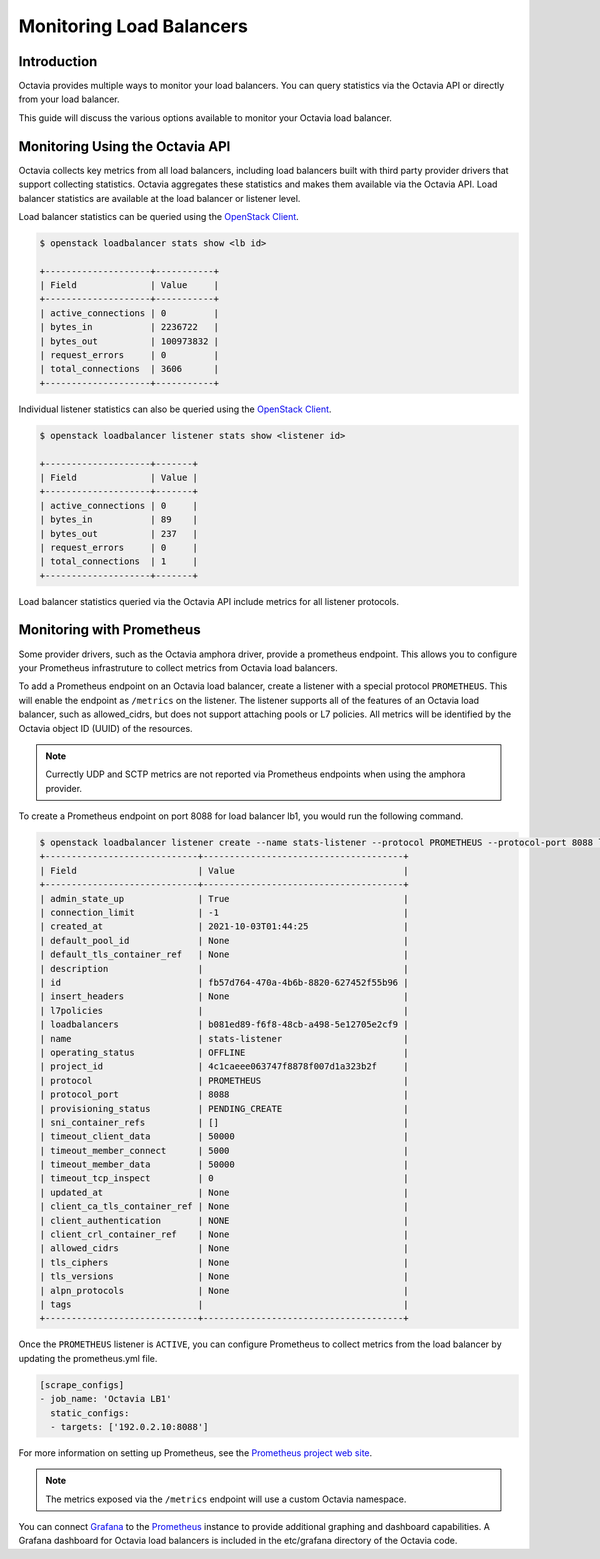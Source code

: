 ..
      Copyright 2021 Red Hat, Inc. All rights reserved.

      Licensed under the Apache License, Version 2.0 (the "License"); you may
      not use this file except in compliance with the License. You may obtain
      a copy of the License at

          http://www.apache.org/licenses/LICENSE-2.0

      Unless required by applicable law or agreed to in writing, software
      distributed under the License is distributed on an "AS IS" BASIS, WITHOUT
      WARRANTIES OR CONDITIONS OF ANY KIND, either express or implied. See the
      License for the specific language governing permissions and limitations
      under the License.

=========================
Monitoring Load Balancers
=========================

Introduction
============

Octavia provides multiple ways to monitor your load balancers. You can query
statistics via the Octavia API or directly from your load balancer.

This guide will discuss the various options available to monitor your Octavia
load balancer.

Monitoring Using the Octavia API
================================

Octavia collects key metrics from all load balancers, including load balancers
built with third party provider drivers that support collecting statistics.
Octavia aggregates these statistics and makes them available via the Octavia
API. Load balancer statistics are available at the load balancer or listener
level.

.. _OpenStack Client: https://docs.openstack.org/python-openstackclient/latest/

Load balancer statistics can be queried using the `OpenStack Client`_.

.. code-block:: bash

   $ openstack loadbalancer stats show <lb id>

   +--------------------+-----------+
   | Field              | Value     |
   +--------------------+-----------+
   | active_connections | 0         |
   | bytes_in           | 2236722   |
   | bytes_out          | 100973832 |
   | request_errors     | 0         |
   | total_connections  | 3606      |
   +--------------------+-----------+

Individual listener statistics can also be queried using the
`OpenStack Client`_.

.. code-block:: bash

   $ openstack loadbalancer listener stats show <listener id>

   +--------------------+-------+
   | Field              | Value |
   +--------------------+-------+
   | active_connections | 0     |
   | bytes_in           | 89    |
   | bytes_out          | 237   |
   | request_errors     | 0     |
   | total_connections  | 1     |
   +--------------------+-------+

Load balancer statistics queried via the Octavia API include metrics for all
listener protocols.

Monitoring with Prometheus
==========================

Some provider drivers, such as the Octavia amphora driver, provide a prometheus
endpoint. This allows you to configure your Prometheus infrastruture to collect
metrics from Octavia load balancers.

To add a Prometheus endpoint on an Octavia load balancer, create a listener
with a special protocol ``PROMETHEUS``. This will enable the endpoint as
``/metrics`` on the listener. The listener supports all of the features of an
Octavia load balancer, such as allowed_cidrs, but does not support attaching
pools or L7 policies. All metrics will be identified by the Octavia object
ID (UUID) of the resources.

.. note:: Currectly UDP and SCTP metrics are not reported via Prometheus
          endpoints when using the amphora provider.

To create a Prometheus endpoint on port 8088 for load balancer lb1, you would
run the following command.

.. code-block:: bash

   $ openstack loadbalancer listener create --name stats-listener --protocol PROMETHEUS --protocol-port 8088 lb1
   +-----------------------------+--------------------------------------+
   | Field                       | Value                                |
   +-----------------------------+--------------------------------------+
   | admin_state_up              | True                                 |
   | connection_limit            | -1                                   |
   | created_at                  | 2021-10-03T01:44:25                  |
   | default_pool_id             | None                                 |
   | default_tls_container_ref   | None                                 |
   | description                 |                                      |
   | id                          | fb57d764-470a-4b6b-8820-627452f55b96 |
   | insert_headers              | None                                 |
   | l7policies                  |                                      |
   | loadbalancers               | b081ed89-f6f8-48cb-a498-5e12705e2cf9 |
   | name                        | stats-listener                       |
   | operating_status            | OFFLINE                              |
   | project_id                  | 4c1caeee063747f8878f007d1a323b2f     |
   | protocol                    | PROMETHEUS                           |
   | protocol_port               | 8088                                 |
   | provisioning_status         | PENDING_CREATE                       |
   | sni_container_refs          | []                                   |
   | timeout_client_data         | 50000                                |
   | timeout_member_connect      | 5000                                 |
   | timeout_member_data         | 50000                                |
   | timeout_tcp_inspect         | 0                                    |
   | updated_at                  | None                                 |
   | client_ca_tls_container_ref | None                                 |
   | client_authentication       | NONE                                 |
   | client_crl_container_ref    | None                                 |
   | allowed_cidrs               | None                                 |
   | tls_ciphers                 | None                                 |
   | tls_versions                | None                                 |
   | alpn_protocols              | None                                 |
   | tags                        |                                      |
   +-----------------------------+--------------------------------------+

Once the ``PROMETHEUS`` listener is ``ACTIVE``, you can configure Prometheus to
collect metrics from the load balancer by updating the prometheus.yml file.

.. code-block:: yaml

   [scrape_configs]
   - job_name: 'Octavia LB1'
     static_configs:
     - targets: ['192.0.2.10:8088']

For more information on setting up Prometheus, see the
`Prometheus project web site <https://prometheus.io/>`_.

.. note:: The metrics exposed via the ``/metrics`` endpoint will use a
          custom Octavia namespace.

You can connect `Grafana <https://grafana.com>`_ to the
`Prometheus <https://prometheus.io>`_ instance to provide additional graphing
and dashboard capabilities. A Grafana dashboard for Octavia load balancers is
included in the etc/grafana directory of the Octavia code.
